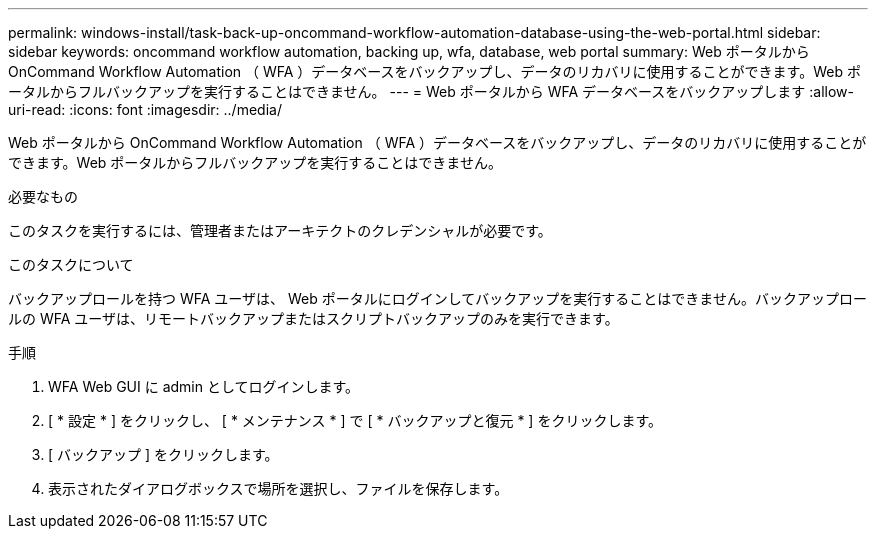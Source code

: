 ---
permalink: windows-install/task-back-up-oncommand-workflow-automation-database-using-the-web-portal.html 
sidebar: sidebar 
keywords: oncommand workflow automation, backing up, wfa, database, web portal 
summary: Web ポータルから OnCommand Workflow Automation （ WFA ）データベースをバックアップし、データのリカバリに使用することができます。Web ポータルからフルバックアップを実行することはできません。 
---
= Web ポータルから WFA データベースをバックアップします
:allow-uri-read: 
:icons: font
:imagesdir: ../media/


[role="lead"]
Web ポータルから OnCommand Workflow Automation （ WFA ）データベースをバックアップし、データのリカバリに使用することができます。Web ポータルからフルバックアップを実行することはできません。

.必要なもの
このタスクを実行するには、管理者またはアーキテクトのクレデンシャルが必要です。

.このタスクについて
バックアップロールを持つ WFA ユーザは、 Web ポータルにログインしてバックアップを実行することはできません。バックアップロールの WFA ユーザは、リモートバックアップまたはスクリプトバックアップのみを実行できます。

.手順
. WFA Web GUI に admin としてログインします。
. [ * 設定 * ] をクリックし、 [ * メンテナンス * ] で [ * バックアップと復元 * ] をクリックします。
. [ バックアップ ] をクリックします。
. 表示されたダイアログボックスで場所を選択し、ファイルを保存します。


